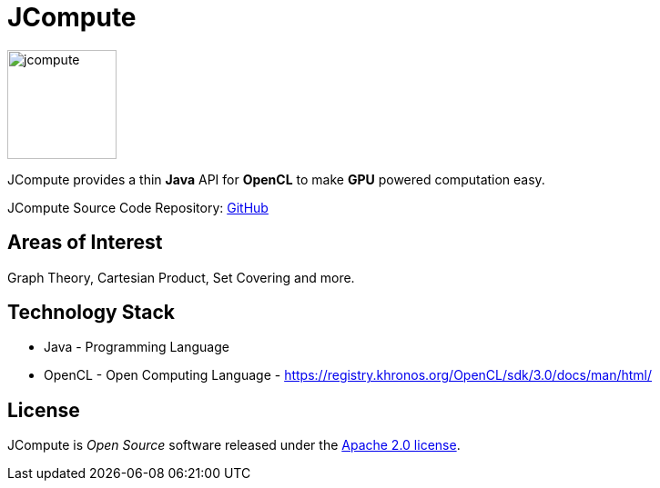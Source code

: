 = JCompute

image:https://javacompute.github.io/jcompute/jcompute.png[jcompute,120,120]

JCompute provides a thin *Java* API for *OpenCL* to make *GPU* powered computation easy. 

JCompute Source Code Repository: https://github.com/javacompute/jcompute[GitHub]

== Areas of Interest

Graph Theory, Cartesian Product, Set Covering and more.

== Technology Stack

* Java - Programming Language
* OpenCL - Open Computing Language - https://registry.khronos.org/OpenCL/sdk/3.0/docs/man/html/

== License
JCompute is _Open Source_ software released under the https://www.apache.org/licenses/LICENSE-2.0.html[Apache 2.0 license].
